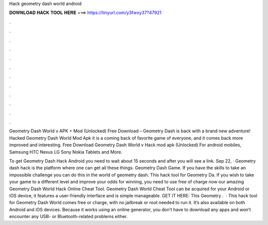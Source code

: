 Hack geometry dash world android



𝐃𝐎𝐖𝐍𝐋𝐎𝐀𝐃 𝐇𝐀𝐂𝐊 𝐓𝐎𝐎𝐋 𝐇𝐄𝐑𝐄 ===> https://tinyurl.com/y3fwxy37?47921



.



.



.



.



.



.



.



.



.



.



.



.

Geometry Dash World v APK + Mod (Unlocked) Free Download – Geometry Dash is back with a brand new adventure! Hacked Geometry Dash World Mod Apk it is a coming back of favorite game of everyone, and it comes back more improved and interesting. Free Download Geometry Dash World v Hack mod apk (Unlocked) For android mobiles, Samsung HTC Nexus LG Sony Nokia Tablets and More.

To get Geometry Dash Hack Android you need to wait about 15 seconds and after you will see a link. Sep 22, · Geometry dash hack is the platform where one can get all these things. Geometry Dash Game. If you have the skills to take an impossible challenge you can do this in the world of geometry dash. This hack tool for Geometry Da. If you wish to take your game to a different level and improve your odds for winning, you need to use free of charge now our amazing Geometry Dash World Hack Online Cheat Tool. Geometry Dash World Cheat Tool can be acquired for your Android or iOS device, it features a user-friendly interface and is simple manageable. GET IT HERE:  This Geometry .  · This hack tool for Geometry Dash World comes free or charge, with no jailbreak or root needed to run it. It’s also available on both Android and iOS devices. Because it works using an online generator, you don’t have to download any apps and won’t encounter any USB- or Bluetooth-related problems either.

